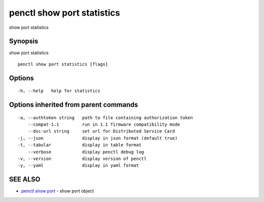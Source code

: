 .. _penctl_show_port_statistics:

penctl show port statistics
---------------------------

show port statistics

Synopsis
~~~~~~~~


show port statistics

::

  penctl show port statistics [flags]

Options
~~~~~~~

::

  -h, --help   help for statistics

Options inherited from parent commands
~~~~~~~~~~~~~~~~~~~~~~~~~~~~~~~~~~~~~~

::

  -a, --authtoken string   path to file containing authorization token
      --compat-1.1         run in 1.1 firmware compatibility mode
      --dsc-url string     set url for Distributed Service Card
  -j, --json               display in json format (default true)
  -t, --tabular            display in table format
      --verbose            display penctl debug log
  -v, --version            display version of penctl
  -y, --yaml               display in yaml format

SEE ALSO
~~~~~~~~

* `penctl show port <penctl_show_port.rst>`_ 	 - show port object

